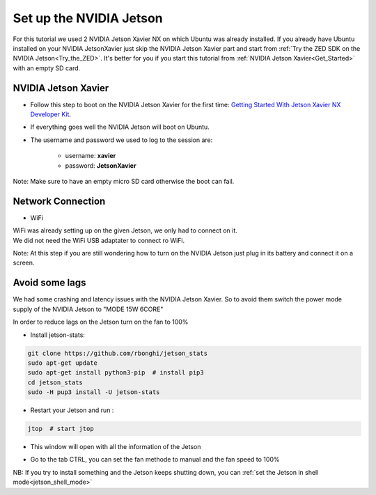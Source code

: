 Set up the NVIDIA Jetson
========================

For this tutorial we used 2 NVIDIA Jetson Xavier NX on which Ubuntu was already installed. If you already have Ubuntu installed on your NVIDIA JetsonXavier just skip the NVIDIA Jetson Xavier part and start from :ref:`Try the ZED SDK on the NVIDIA Jetson<Try_the_ZED>`.
It's better for you if you start this tutorial from :ref:`NVIDIA Jetson Xavier<Get_Started>` with an empty SD card.


.. _Get_Started:

NVIDIA Jetson Xavier
--------------------

* Follow this step to boot on the NVIDIA Jetson Xavier for the first time: `Getting Started With Jetson Xavier NX Developer Kit <https://developer.nvidia.com/embedded/learn/get-started-jetson-xavier-nx-devkit>`_.
* If everything goes well the NVIDIA Jetson will boot on Ubuntu.
* The username and password we used to log to the session are:

    * username: **xavier**
    * password: **JetsonXavier**

Note: Make sure to have an empty micro SD card otherwise the boot can fail.


Network Connection
------------------

* WiFi

| WiFi was already setting up on the given Jetson, we only had to connect on it.
| We did not need the WiFi USB adaptater to connect ro WiFi.

Note: At this step if you are still wondering how to turn on the NVIDIA Jetson just plug in its battery and connect it on a screen.


Avoid some lags
---------------
We had some crashing and latency issues with the NVIDIA Jetson Xavier. So to avoid them switch the power mode supply of the NVIDIA Jetson to "MODE 15W 6CORE"

.. image:: ./images/power_mode.png
    :width: 300

In order to reduce lags on the Jetson turn on the fan to 100%

* Install jetson-stats:

.. code:: bash

    git clone https://github.com/rbonghi/jetson_stats
    sudo apt-get update
    sudo apt-get install python3-pip  # install pip3
    cd jetson_stats
    sudo -H pup3 install -U jetson-stats

* Restart your Jetson and run :

.. code:: bash

    jtop  # start jtop

* This window will open with all the information of the Jetson

.. image:: ./images/jtop.png
    :width: 600

* Go to the tab CTRL, you can set the fan methode to manual and the fan speed to 100%

.. image:: ./images/jtop_fan.png
    :width: 600

NB: If you try to install something and the Jetson keeps shutting down, you can :ref:`set the Jetson in shell mode<jetson_shell_mode>`